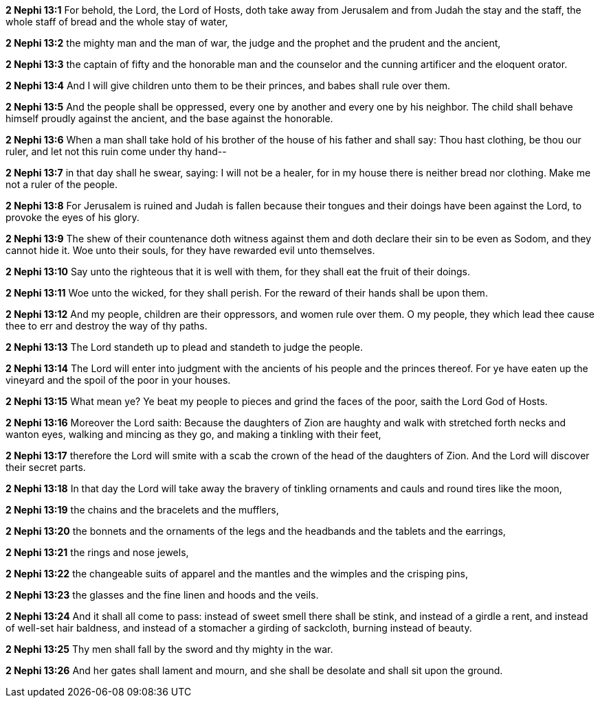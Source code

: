 *2 Nephi 13:1* For behold, the Lord, the Lord of Hosts, doth take away from Jerusalem and from Judah the stay and the staff, the whole staff of bread and the whole stay of water,

*2 Nephi 13:2* the mighty man and the man of war, the judge and the prophet and the prudent and the ancient,

*2 Nephi 13:3* the captain of fifty and the honorable man and the counselor and the cunning artificer and the eloquent orator.

*2 Nephi 13:4* And I will give children unto them to be their princes, and babes shall rule over them.

*2 Nephi 13:5* And the people shall be oppressed, every one by another and every one by his neighbor. The child shall behave himself proudly against the ancient, and the base against the honorable.

*2 Nephi 13:6* When a man shall take hold of his brother of the house of his father and shall say: Thou hast clothing, be thou our ruler, and let not this ruin come under thy hand--

*2 Nephi 13:7* in that day shall he swear, saying: I will not be a healer, for in my house there is neither bread nor clothing. Make me not a ruler of the people.

*2 Nephi 13:8* For Jerusalem is ruined and Judah is fallen because their tongues and their doings have been against the Lord, to provoke the eyes of his glory.

*2 Nephi 13:9* The shew of their countenance doth witness against them and doth declare their sin to be even as Sodom, and they cannot hide it. Woe unto their souls, for they have rewarded evil unto themselves.

*2 Nephi 13:10* Say unto the righteous that it is well with them, for they shall eat the fruit of their doings.

*2 Nephi 13:11* Woe unto the wicked, for they shall perish. For the reward of their hands shall be upon them.

*2 Nephi 13:12* And my people, children are their oppressors, and women rule over them. O my people, they which lead thee cause thee to err and destroy the way of thy paths.

*2 Nephi 13:13* The Lord standeth up to plead and standeth to judge the people.

*2 Nephi 13:14* The Lord will enter into judgment with the ancients of his people and the princes thereof. For ye have eaten up the vineyard and the spoil of the poor in your houses.

*2 Nephi 13:15* What mean ye? Ye beat my people to pieces and grind the faces of the poor, saith the Lord God of Hosts.

*2 Nephi 13:16* Moreover the Lord saith: Because the daughters of Zion are haughty and walk with stretched forth necks and wanton eyes, walking and mincing as they go, and making a tinkling with their feet,

*2 Nephi 13:17* therefore the Lord will smite with a scab the crown of the head of the daughters of Zion. And the Lord will discover their secret parts.

*2 Nephi 13:18* In that day the Lord will take away the bravery of tinkling ornaments and cauls and round tires like the moon,

*2 Nephi 13:19* the chains and the bracelets and the mufflers,

*2 Nephi 13:20* the bonnets and the ornaments of the legs and the headbands and the tablets and the earrings,

*2 Nephi 13:21* the rings and nose jewels,

*2 Nephi 13:22* the changeable suits of apparel and the mantles and the wimples and the crisping pins,

*2 Nephi 13:23* the glasses and the fine linen and hoods and the veils.

*2 Nephi 13:24* And it shall all come to pass: instead of sweet smell there shall be stink, and instead of a girdle a rent, and instead of well-set hair baldness, and instead of a stomacher a girding of sackcloth, burning instead of beauty.

*2 Nephi 13:25* Thy men shall fall by the sword and thy mighty in the war.

*2 Nephi 13:26* And her gates shall lament and mourn, and she shall be desolate and shall sit upon the ground.

